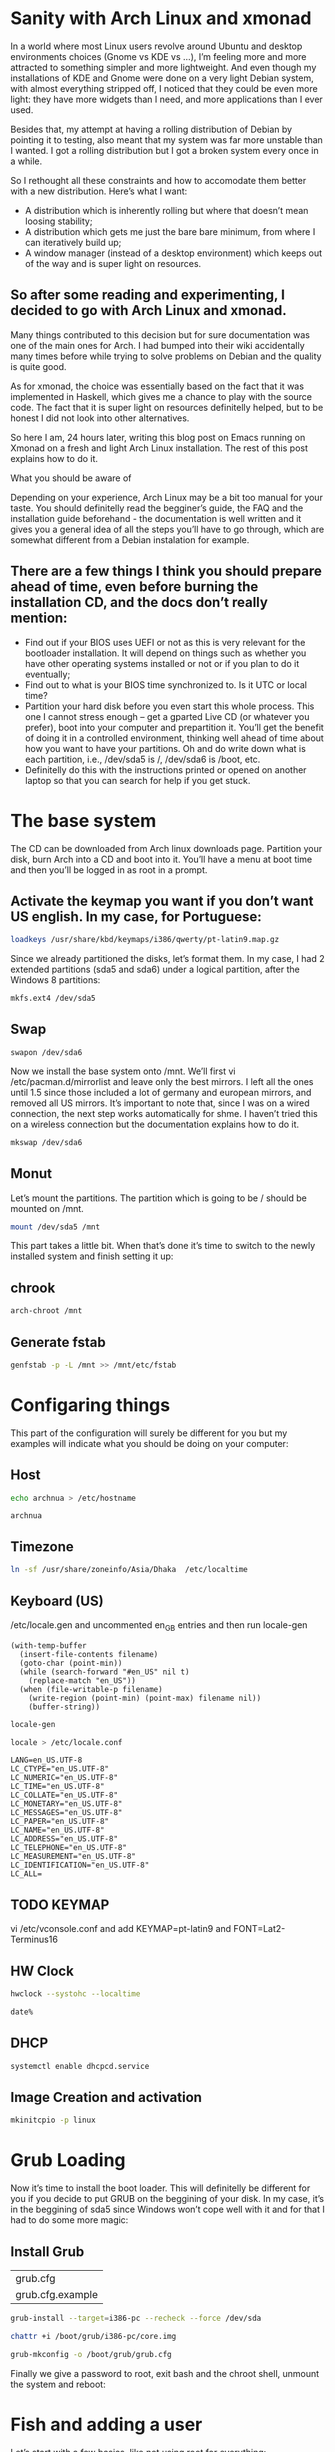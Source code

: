 * Sanity with Arch Linux and xmonad

In a world where most Linux users revolve around Ubuntu and desktop environments choices (Gnome vs KDE vs …), I’m feeling more and more attracted to something simpler
and more lightweight. And even though my installations of KDE and Gnome were done on a very light Debian system, with almost everything stripped off, I noticed that
they could be even more light: they have more widgets than I need, and more applications than I ever used.

Besides that, my attempt at having a rolling distribution of Debian by pointing it to testing, also meant that my system was far more unstable than I wanted. I got a
rolling distribution but I got a broken system every once in a while.

So I rethought all these constraints and how to accomodate them better with a new distribution. Here’s what I want:

- A distribution which is inherently rolling but where that doesn’t mean loosing stability;
- A distribution which gets me just the bare bare minimum, from where I can iteratively build up;
- A window manager (instead of a desktop environment) which keeps out of the way and is super light on resources.

** So after some reading and experimenting, I decided to go with Arch Linux and xmonad.

Many things contributed to this decision but for sure documentation was one of the main ones for Arch. I had bumped into their wiki accidentally many times before
while trying to solve problems on Debian and the quality is quite good.

As for xmonad, the choice was essentially based on the fact that it was implemented in Haskell, which gives me a chance to play with the source code. The fact that it
is super light on resources definitelly helped, but to be honest I did not look into other alternatives.

So here I am, 24 hours later, writing this blog post on Emacs running on Xmonad on a fresh and light Arch Linux installation. The rest of this post explains how to do
it.

What you should be aware of

Depending on your experience, Arch Linux may be a bit too manual for your taste. You should definitelly read the begginer’s guide, the FAQ and the installation guide
beforehand - the documentation is well written and it gives you a general idea of all the steps you’ll have to go through, which are somewhat different from a Debian
instalation for example.

** There are a few things I think you should prepare ahead of time, even before burning the installation CD, and the docs don’t really mention:

- Find out if your BIOS uses UEFI or not as this is very relevant for the bootloader installation. It will depend on things such as whether you have other operating
  systems installed or not or if you plan to do it eventually;
- Find out to what is your BIOS time synchronized to. Is it UTC or local time?
- Partition your hard disk before you even start this whole process. This one I cannot stress enough – get a gparted Live CD (or whatever you prefer), boot into your
  computer and prepartition it. You’ll get the benefit of doing it in a controlled environment, thinking well ahead of time about how you want to have your partitions.
  Oh and do write down what is each partition, i.e., /dev/sda5 is /, /dev/sda6 is /boot, etc.
- Definitelly do this with the instructions printed or opened on another laptop so that you can search for help if you get stuck.

* The base system

The CD can be downloaded from Arch linux downloads page. Partition your disk, burn Arch into a CD and boot into it. You’ll have a menu at boot time and then you’ll be
logged in as root in a prompt.

** Activate the keymap you want if you don’t want US english. In my case, for Portuguese:
#+BEGIN_SRC sh
 loadkeys /usr/share/kbd/keymaps/i386/qwerty/pt-latin9.map.gz
#+END_SRC

Since we already partitioned the disks, let’s format them. In my case, I had 2 extended partitions (sda5 and sda6) under a logical partition, after the Windows 8
partitions:
#+BEGIN_SRC sh
 mkfs.ext4 /dev/sda5
#+END_SRC
** Swap
#+BEGIN_SRC
 swapon /dev/sda6
#+END_SRC

Now we install the base system onto /mnt. We’ll first vi
/etc/pacman.d/mirrorlist and leave only the best mirrors.
I left all the ones until 1.5 since those included a
lot of germany and european mirrors, and removed all US mirrors.
It’s important to note that, since I was on a wired connection,
the next step works automatically for shme. I haven’t tried this
on a wireless connection but the documentation explains how to do it.

#+BEGIN_SRC sh
 mkswap /dev/sda6
#+END_SRC

** Monut

Let’s mount the partitions. The partition which is going to be / should be mounted on /mnt.

#+BEGIN_SRC sh
mount /dev/sda5 /mnt
#+END_SRC


This part takes a little bit. When that’s done it’s time to switch to the newly installed system and finish setting it up:

** chrook
#+BEGIN_SRC sh
arch-chroot /mnt
#+END_SRC

** Generate fstab
#+BEGIN_SRC sh
genfstab -p -L /mnt >> /mnt/etc/fstab
#+END_SRC

* Configaring things
This part of the configuration will surely be different for you but my examples will indicate what you should be doing on your computer:
** Host
#+BEGIN_SRC sh
echo archnua > /etc/hostname
#+END_SRC

#+RESULTS:
#+call: fread("/etc/hostname")

#+RESULTS:
: archnua

** Timezone
#+BEGIN_SRC sh
ln -sf /usr/share/zoneinfo/Asia/Dhaka  /etc/localtime
#+END_SRC

#+RESULTS:

** Keyboard (US)
 /etc/locale.gen and uncommented en_GB entries and then run locale-gen
#+BEGIN_SRC elisp :var filename="/etc/locale.gen")
  (with-temp-buffer
    (insert-file-contents filename)
    (goto-char (point-min))
    (while (search-forward "#en_US" nil t)
      (replace-match "en_US"))
    (when (file-writable-p filename)
      (write-region (point-min) (point-max) filename nil))
      (buffer-string))
#+END_SRC

#+RESULTS:
#+begin_example
# Configuration file for locale-gen
#
# lists of locales that are to be generated by the locale-gen command.
#
# Each line is of the form:
#
#     <locale> <charset>
#
#  where <locale> is one of the locales given in /usr/share/i18n/locales
#  and <charset> is one of the character sets listed in /usr/share/i18n/charmaps
#
#  Examples:
#  en_US ISO-8859-1
#  en_US.UTF-8 UTF-8
#  de_DE ISO-8859-1
#  de_DE@euro ISO-8859-15
#
#  The locale-gen command will generate all the locales,
#  placing them in /usr/lib/locale.
#
#  A list of supported locales is included in this file.
#  Uncomment the ones you need.
#
#aa_DJ.UTF-8 UTF-8
#aa_DJ ISO-8859-1
#aa_ER UTF-8
#aa_ER@saaho UTF-8
#aa_ET UTF-8
#af_ZA.UTF-8 UTF-8
#af_ZA ISO-8859-1
#ak_GH UTF-8
#am_ET UTF-8
#an_ES.UTF-8 UTF-8
#an_ES ISO-8859-15
#anp_IN UTF-8
#ar_AE.UTF-8 UTF-8
#ar_AE ISO-8859-6
#ar_BH.UTF-8 UTF-8
#ar_BH ISO-8859-6
#ar_DZ.UTF-8 UTF-8
#ar_DZ ISO-8859-6
#ar_EG.UTF-8 UTF-8
#ar_EG ISO-8859-6
#ar_IN UTF-8
#ar_IQ.UTF-8 UTF-8
#ar_IQ ISO-8859-6
#ar_JO.UTF-8 UTF-8
#ar_JO ISO-8859-6
#ar_KW.UTF-8 UTF-8
#ar_KW ISO-8859-6
#ar_LB.UTF-8 UTF-8
#ar_LB ISO-8859-6
#ar_LY.UTF-8 UTF-8
#ar_LY ISO-8859-6
#ar_MA.UTF-8 UTF-8
#ar_MA ISO-8859-6
#ar_OM.UTF-8 UTF-8
#ar_OM ISO-8859-6
#ar_QA.UTF-8 UTF-8
#ar_QA ISO-8859-6
#ar_SA.UTF-8 UTF-8
#ar_SA ISO-8859-6
#ar_SD.UTF-8 UTF-8
#ar_SD ISO-8859-6
#ar_SS UTF-8
#ar_SY.UTF-8 UTF-8
#ar_SY ISO-8859-6
#ar_TN.UTF-8 UTF-8
#ar_TN ISO-8859-6
#ar_YE.UTF-8 UTF-8
#ar_YE ISO-8859-6
#ayc_PE UTF-8
#az_AZ UTF-8
#as_IN UTF-8
#ast_ES.UTF-8 UTF-8
#ast_ES ISO-8859-15
#be_BY.UTF-8 UTF-8
#be_BY CP1251
#be_BY@latin UTF-8
#bem_ZM UTF-8
#ber_DZ UTF-8
#ber_MA UTF-8
#bg_BG.UTF-8 UTF-8
#bg_BG CP1251
#bhb_IN.UTF-8 UTF-8
#bho_IN UTF-8
#bn_BD UTF-8
#bn_IN UTF-8
#bo_CN UTF-8
#bo_IN UTF-8
#br_FR.UTF-8 UTF-8
#br_FR ISO-8859-1
#br_FR@euro ISO-8859-15
#brx_IN UTF-8
#bs_BA.UTF-8 UTF-8
#bs_BA ISO-8859-2
#byn_ER UTF-8
#ca_AD.UTF-8 UTF-8
#ca_AD ISO-8859-15
#ca_ES.UTF-8 UTF-8
#ca_ES ISO-8859-1
#ca_ES@euro ISO-8859-15
#ca_FR.UTF-8 UTF-8
#ca_FR ISO-8859-15
#ca_IT.UTF-8 UTF-8
#ca_IT ISO-8859-15
#ce_RU UTF-8
#cmn_TW UTF-8
#crh_UA UTF-8
#cs_CZ.UTF-8 UTF-8
#cs_CZ ISO-8859-2
#csb_PL UTF-8
#cv_RU UTF-8
#cy_GB.UTF-8 UTF-8
#cy_GB ISO-8859-14
#da_DK.UTF-8 UTF-8
#da_DK ISO-8859-1
#de_AT.UTF-8 UTF-8
#de_AT ISO-8859-1
#de_AT@euro ISO-8859-15
#de_BE.UTF-8 UTF-8
#de_BE ISO-8859-1
#de_BE@euro ISO-8859-15
#de_CH.UTF-8 UTF-8
#de_CH ISO-8859-1
#de_DE.UTF-8 UTF-8
#de_DE ISO-8859-1
#de_DE@euro ISO-8859-15
#de_LU.UTF-8 UTF-8
#de_LU ISO-8859-1
#de_LU@euro ISO-8859-15
#doi_IN UTF-8
#dv_MV UTF-8
#dz_BT UTF-8
#el_GR.UTF-8 UTF-8
#el_GR ISO-8859-7
#el_CY.UTF-8 UTF-8
#el_CY ISO-8859-7
#en_AG UTF-8
#en_AU.UTF-8 UTF-8
#en_AU ISO-8859-1
#en_BW.UTF-8 UTF-8
#en_BW ISO-8859-1
#en_CA.UTF-8 UTF-8
#en_CA ISO-8859-1
#en_DK.UTF-8 UTF-8
#en_DK ISO-8859-1
#en_GB.UTF-8 UTF-8
#en_GB ISO-8859-1
#en_HK.UTF-8 UTF-8
#en_HK ISO-8859-1
#en_IE.UTF-8 UTF-8
#en_IE ISO-8859-1
#en_IE@euro ISO-8859-15
#en_IN UTF-8
#en_NG UTF-8
#en_NZ.UTF-8 UTF-8
#en_NZ ISO-8859-1
#en_PH.UTF-8 UTF-8
#en_PH ISO-8859-1
#en_SG.UTF-8 UTF-8
#en_SG ISO-8859-1
en_US.UTF-8 UTF-8
en_US ISO-8859-1
#en_ZA.UTF-8 UTF-8
#en_ZA ISO-8859-1
#en_ZM UTF-8
#en_ZW.UTF-8 UTF-8
#en_ZW ISO-8859-1
#es_AR.UTF-8 UTF-8
#es_AR ISO-8859-1
#es_BO.UTF-8 UTF-8
#es_BO ISO-8859-1
#es_CL.UTF-8 UTF-8
#es_CL ISO-8859-1
#es_CO.UTF-8 UTF-8
#es_CO ISO-8859-1
#es_CR.UTF-8 UTF-8
#es_CR ISO-8859-1
#es_CU UTF-8
#es_DO.UTF-8 UTF-8
#es_DO ISO-8859-1
#es_EC.UTF-8 UTF-8
#es_EC ISO-8859-1
#es_ES.UTF-8 UTF-8
#es_ES ISO-8859-1
#es_ES@euro ISO-8859-15
#es_GT.UTF-8 UTF-8
#es_GT ISO-8859-1
#es_HN.UTF-8 UTF-8
#es_HN ISO-8859-1
#es_MX.UTF-8 UTF-8
#es_MX ISO-8859-1
#es_NI.UTF-8 UTF-8
#es_NI ISO-8859-1
#es_PA.UTF-8 UTF-8
#es_PA ISO-8859-1
#es_PE.UTF-8 UTF-8
#es_PE ISO-8859-1
#es_PR.UTF-8 UTF-8
#es_PR ISO-8859-1
#es_PY.UTF-8 UTF-8
#es_PY ISO-8859-1
#es_SV.UTF-8 UTF-8
#es_SV ISO-8859-1
#es_US.UTF-8 UTF-8
#es_US ISO-8859-1
#es_UY.UTF-8 UTF-8
#es_UY ISO-8859-1
#es_VE.UTF-8 UTF-8
#es_VE ISO-8859-1
#et_EE.UTF-8 UTF-8
#et_EE ISO-8859-1
#et_EE.ISO-8859-15 ISO-8859-15
#eu_ES.UTF-8 UTF-8
#eu_ES ISO-8859-1
#eu_ES@euro ISO-8859-15
#fa_IR UTF-8
#ff_SN UTF-8
#fi_FI.UTF-8 UTF-8
#fi_FI ISO-8859-1
#fi_FI@euro ISO-8859-15
#fil_PH UTF-8
#fo_FO.UTF-8 UTF-8
#fo_FO ISO-8859-1
#fr_BE.UTF-8 UTF-8
#fr_BE ISO-8859-1
#fr_BE@euro ISO-8859-15
#fr_CA.UTF-8 UTF-8
#fr_CA ISO-8859-1
#fr_CH.UTF-8 UTF-8
#fr_CH ISO-8859-1
#fr_FR.UTF-8 UTF-8
#fr_FR ISO-8859-1
#fr_FR@euro ISO-8859-15
#fr_LU.UTF-8 UTF-8
#fr_LU ISO-8859-1
#fr_LU@euro ISO-8859-15
#fur_IT UTF-8
#fy_NL UTF-8
#fy_DE UTF-8
#ga_IE.UTF-8 UTF-8
#ga_IE ISO-8859-1
#ga_IE@euro ISO-8859-15
#gd_GB.UTF-8 UTF-8
#gd_GB ISO-8859-15
#gez_ER UTF-8
#gez_ER@abegede UTF-8
#gez_ET UTF-8
#gez_ET@abegede UTF-8
#gl_ES.UTF-8 UTF-8
#gl_ES ISO-8859-1
#gl_ES@euro ISO-8859-15
#gu_IN UTF-8
#gv_GB.UTF-8 UTF-8
#gv_GB ISO-8859-1
#ha_NG UTF-8
#hak_TW UTF-8
#he_IL.UTF-8 UTF-8
#he_IL ISO-8859-8
#hi_IN UTF-8
#hne_IN UTF-8
#hr_HR.UTF-8 UTF-8
#hr_HR ISO-8859-2
#hsb_DE ISO-8859-2
#hsb_DE.UTF-8 UTF-8
#ht_HT UTF-8
#hu_HU.UTF-8 UTF-8
#hu_HU ISO-8859-2
#hy_AM UTF-8
#hy_AM.ARMSCII-8 ARMSCII-8
#ia_FR UTF-8
#id_ID.UTF-8 UTF-8
#id_ID ISO-8859-1
#ig_NG UTF-8
#ik_CA UTF-8
#is_IS.UTF-8 UTF-8
#is_IS ISO-8859-1
#it_CH.UTF-8 UTF-8
#it_CH ISO-8859-1
#it_IT.UTF-8 UTF-8
#it_IT ISO-8859-1
#it_IT@euro ISO-8859-15
#iu_CA UTF-8
#iw_IL.UTF-8 UTF-8
#iw_IL ISO-8859-8
#ja_JP.EUC-JP EUC-JP
#ja_JP.UTF-8 UTF-8
#ka_GE.UTF-8 UTF-8
#ka_GE GEORGIAN-PS
#kk_KZ.UTF-8 UTF-8
#kk_KZ PT154
#kl_GL.UTF-8 UTF-8
#kl_GL ISO-8859-1
#km_KH UTF-8
#kn_IN UTF-8
#ko_KR.EUC-KR EUC-KR
#ko_KR.UTF-8 UTF-8
#kok_IN UTF-8
#ks_IN UTF-8
#ks_IN@devanagari UTF-8
#ku_TR.UTF-8 UTF-8
#ku_TR ISO-8859-9
#kw_GB.UTF-8 UTF-8
#kw_GB ISO-8859-1
#ky_KG UTF-8
#lb_LU UTF-8
#lg_UG.UTF-8 UTF-8
#lg_UG ISO-8859-10
#li_BE UTF-8
#li_NL UTF-8
#lij_IT UTF-8
#lo_LA UTF-8
#lt_LT.UTF-8 UTF-8
#lt_LT ISO-8859-13
#lv_LV.UTF-8 UTF-8
#lv_LV ISO-8859-13
#lzh_TW UTF-8
#mag_IN UTF-8
#mai_IN UTF-8
#mg_MG.UTF-8 UTF-8
#mg_MG ISO-8859-15
#mhr_RU UTF-8
#mi_NZ.UTF-8 UTF-8
#mi_NZ ISO-8859-13
#mk_MK.UTF-8 UTF-8
#mk_MK ISO-8859-5
#ml_IN UTF-8
#mn_MN UTF-8
#mni_IN UTF-8
#mr_IN UTF-8
#ms_MY.UTF-8 UTF-8
#ms_MY ISO-8859-1
#mt_MT.UTF-8 UTF-8
#mt_MT ISO-8859-3
#my_MM UTF-8
#nan_TW UTF-8
#nan_TW@latin UTF-8
#nb_NO.UTF-8 UTF-8
#nb_NO ISO-8859-1
#nds_DE UTF-8
#nds_NL UTF-8
#ne_NP UTF-8
#nhn_MX UTF-8
#niu_NU UTF-8
#niu_NZ UTF-8
#nl_AW UTF-8
#nl_BE.UTF-8 UTF-8
#nl_BE ISO-8859-1
#nl_BE@euro ISO-8859-15
#nl_NL.UTF-8 UTF-8
#nl_NL ISO-8859-1
#nl_NL@euro ISO-8859-15
#nn_NO.UTF-8 UTF-8
#nn_NO ISO-8859-1
#nr_ZA UTF-8
#nso_ZA UTF-8
#oc_FR.UTF-8 UTF-8
#oc_FR ISO-8859-1
#om_ET UTF-8
#om_KE.UTF-8 UTF-8
#om_KE ISO-8859-1
#or_IN UTF-8
#os_RU UTF-8
#pa_IN UTF-8
#pa_PK UTF-8
#pap_AN UTF-8
#pap_AW UTF-8
#pap_CW UTF-8
#pl_PL.UTF-8 UTF-8
#pl_PL ISO-8859-2
#ps_AF UTF-8
#pt_BR.UTF-8 UTF-8
#pt_BR ISO-8859-1
#pt_PT.UTF-8 UTF-8
#pt_PT ISO-8859-1
#pt_PT@euro ISO-8859-15
#quz_PE UTF-8
#raj_IN UTF-8
#ro_RO.UTF-8 UTF-8
#ro_RO ISO-8859-2
#ru_RU.KOI8-R KOI8-R
#ru_RU.UTF-8 UTF-8
#ru_RU ISO-8859-5
#ru_UA.UTF-8 UTF-8
#ru_UA KOI8-U
#rw_RW UTF-8
#sa_IN UTF-8
#sat_IN UTF-8
#sc_IT UTF-8
#sd_IN UTF-8
#sd_IN@devanagari UTF-8
#se_NO UTF-8
#shs_CA UTF-8
#si_LK UTF-8
#sid_ET UTF-8
#sk_SK.UTF-8 UTF-8
#sk_SK ISO-8859-2
#sl_SI.UTF-8 UTF-8
#sl_SI ISO-8859-2
#so_DJ.UTF-8 UTF-8
#so_DJ ISO-8859-1
#so_ET UTF-8
#so_KE.UTF-8 UTF-8
#so_KE ISO-8859-1
#so_SO.UTF-8 UTF-8
#so_SO ISO-8859-1
#sq_AL.UTF-8 UTF-8
#sq_AL ISO-8859-1
#sq_MK UTF-8
#sr_ME UTF-8
#sr_RS UTF-8
#sr_RS@latin UTF-8
#ss_ZA UTF-8
#st_ZA.UTF-8 UTF-8
#st_ZA ISO-8859-1
#sv_FI.UTF-8 UTF-8
#sv_FI ISO-8859-1
#sv_FI@euro ISO-8859-15
#sv_SE.UTF-8 UTF-8
#sv_SE ISO-8859-1
#sw_KE UTF-8
#sw_TZ UTF-8
#szl_PL UTF-8
#ta_IN UTF-8
#ta_LK UTF-8
#tcy_IN.UTF-8 UTF-8
#te_IN UTF-8
#tg_TJ.UTF-8 UTF-8
#tg_TJ KOI8-T
#th_TH.UTF-8 UTF-8
#th_TH TIS-620
#the_NP UTF-8
#ti_ER UTF-8
#ti_ET UTF-8
#tig_ER UTF-8
#tk_TM UTF-8
#tl_PH.UTF-8 UTF-8
#tl_PH ISO-8859-1
#tn_ZA UTF-8
#tr_CY.UTF-8 UTF-8
#tr_CY ISO-8859-9
#tr_TR.UTF-8 UTF-8
#tr_TR ISO-8859-9
#ts_ZA UTF-8
#tt_RU UTF-8
#tt_RU@iqtelif UTF-8
#ug_CN UTF-8
#uk_UA.UTF-8 UTF-8
#uk_UA KOI8-U
#unm_US UTF-8
#ur_IN UTF-8
#ur_PK UTF-8
#uz_UZ.UTF-8 UTF-8
#uz_UZ ISO-8859-1
#uz_UZ@cyrillic UTF-8
#ve_ZA UTF-8
#vi_VN UTF-8
#wa_BE ISO-8859-1
#wa_BE@euro ISO-8859-15
#wa_BE.UTF-8 UTF-8
#wae_CH UTF-8
#wal_ET UTF-8
#wo_SN UTF-8
#xh_ZA.UTF-8 UTF-8
#xh_ZA ISO-8859-1
#yi_US.UTF-8 UTF-8
#yi_US CP1255
#yo_NG UTF-8
#yue_HK UTF-8
#zh_CN.GB18030 GB18030
#zh_CN.GBK GBK
#zh_CN.UTF-8 UTF-8
#zh_CN GB2312
#zh_HK.UTF-8 UTF-8
#zh_HK BIG5-HKSCS
#zh_SG.UTF-8 UTF-8
#zh_SG.GBK GBK
#zh_SG GB2312
#zh_TW.EUC-TW EUC-TW
#zh_TW.UTF-8 UTF-8
#zh_TW BIG5
#zu_ZA.UTF-8 UTF-8
#zu_ZA ISO-8859-1
#+end_example


#+BEGIN_SRC sh
locale-gen
#+END_SRC


#+RESULTS:
| Generating          | locales... |
| en_US.UTF-8...      | done       |
| en_US.ISO-8859-1... | done       |
| Generation          | complete.  |

#+BEGIN_SRC sh
 locale > /etc/locale.conf
#+END_SRC

#+RESULTS:

#+call: fread("/etc/locale.conf")

#+RESULTS:

#+begin_example
LANG=en_US.UTF-8
LC_CTYPE="en_US.UTF-8"
LC_NUMERIC="en_US.UTF-8"
LC_TIME="en_US.UTF-8"
LC_COLLATE="en_US.UTF-8"
LC_MONETARY="en_US.UTF-8"
LC_MESSAGES="en_US.UTF-8"
LC_PAPER="en_US.UTF-8"
LC_NAME="en_US.UTF-8"
LC_ADDRESS="en_US.UTF-8"
LC_TELEPHONE="en_US.UTF-8"
LC_MEASUREMENT="en_US.UTF-8"
LC_IDENTIFICATION="en_US.UTF-8"
LC_ALL=
#+end_example

** TODO KEYMAP
 vi /etc/vconsole.conf and add KEYMAP=pt-latin9 and FONT=Lat2-Terminus16
** HW Clock
#+BEGIN_SRC sh
hwclock --systohc --localtime
#+END_SRC

#+RESULTS:

#+BEGIN_SRC sh
date%
#+END_SRC

#+RESULTS:
: Sat Jan 23 17:21:05 BDT 2016

** DHCP
#+BEGIN_SRC sh
systemctl enable dhcpcd.service
#+END_SRC

#+RESULTS:

** Image Creation and activation
#+BEGIN_SRC sh
mkinitcpio -p linux
#+END_SRC

#+RESULTS:
| ==> | Building   | image               | from         | preset:              | /etc/mkinitcpio.d/linux.preset:    | 'default'                          |    |            |
| ->  | -k         | /boot/vmlinuz-linux | -c           | /etc/mkinitcpio.conf | -g                                 | /boot/initramfs-linux.img          |    |            |
| ==> | Starting   | build:              | 4.3.3-3-ARCH |                      |                                    |                                    |    |            |
| ->  | Running    | build               | hook:        | [base]               |                                    |                                    |    |            |
| ->  | Running    | build               | hook:        | [udev]               |                                    |                                    |    |            |
| ->  | Running    | build               | hook:        | [autodetect]         |                                    |                                    |    |            |
| ->  | Running    | build               | hook:        | [modconf]            |                                    |                                    |    |            |
| ->  | Running    | build               | hook:        | [block]              |                                    |                                    |    |            |
| ->  | Running    | build               | hook:        | [filesystems]        |                                    |                                    |    |            |
| ->  | Running    | build               | hook:        | [keyboard]           |                                    |                                    |    |            |
| ->  | Running    | build               | hook:        | [fsck]               |                                    |                                    |    |            |
| ==> | Generating | module              | dependencies |                      |                                    |                                    |    |            |
| ==> | Creating   | gzip-compressed     | initcpio     | image:               | /boot/initramfs-linux.img          |                                    |    |            |
| ==> | Image      | generation          | successful   |                      |                                    |                                    |    |            |
| ==> | Building   | image               | from         | preset:              | /etc/mkinitcpio.d/linux.preset:    | 'fallback'                         |    |            |
| ->  | -k         | /boot/vmlinuz-linux | -c           | /etc/mkinitcpio.conf | -g                                 | /boot/initramfs-linux-fallback.img | -S | autodetect |
| ==> | Starting   | build:              | 4.3.3-3-ARCH |                      |                                    |                                    |    |            |
| ->  | Running    | build               | hook:        | [base]               |                                    |                                    |    |            |
| ->  | Running    | build               | hook:        | [udev]               |                                    |                                    |    |            |
| ->  | Running    | build               | hook:        | [modconf]            |                                    |                                    |    |            |
| ->  | Running    | build               | hook:        | [block]              |                                    |                                    |    |            |
| ->  | Running    | build               | hook:        | [filesystems]        |                                    |                                    |    |            |
| ->  | Running    | build               | hook:        | [keyboard]           |                                    |                                    |    |            |
| ->  | Running    | build               | hook:        | [fsck]               |                                    |                                    |    |            |
| ==> | Generating | module              | dependencies |                      |                                    |                                    |    |            |
| ==> | Creating   | gzip-compressed     | initcpio     | image:               | /boot/initramfs-linux-fallback.img |                                    |    |            |
| ==> | Image      | generation          | successful   |                      |                                    |                                    |    |            |

* Grub Loading
 Now it’s time to install the boot loader. This will definitelly be different for you if you decide to put GRUB on the beggining of your disk. In my case, it’s in the
beggining of sda5 since Windows won’t cope well with it and for that I had to do some more magic:
** Install Grub
#+call: cmdaync("pacman -S grub")

#+RESULTS:
| grub.cfg         |
| grub.cfg.example |

#+BEGIN_SRC sh
 grub-install --target=i386-pc --recheck --force /dev/sda
#+END_SRC

#+RESULTS:

#+BEGIN_SRC sh
chattr +i /boot/grub/i386-pc/core.img
#+END_SRC

#+RESULTS:


#+BEGIN_SRC sh
 grub-mkconfig -o /boot/grub/grub.cfg
#+END_SRC

#+RESULTS:

Finally we give a password to root, exit bash and the chroot shell, unmount the system and reboot:

* Fish and adding a user
Let’s start with a few basics, like not using root for everything:

** pacman -S sudo
#+BEGIN_SRC sh
which sudo
#+END_SRC

#+RESULTS:
: /usr/bin/sudo

** visudo and uncomment the wheel group line :(
** pacman -S fish python
Let’s get Fish as well, so that we can define it as the shell for our new user:
#+BEGIN_SRC sh
 chsh -s /usr/bin/fish
#+END_SRC

#+RESULTS:
| Changing | shell    | for | root. |
| Shell    | changed. |     |       |

#+BEGIN_SRC sh
 useradd --shell /usr/bin/fish --create-home -m -G wheel luis
#+END_SRC

#+RESULTS:

** passwd luis and set a new password

* nVIDIA
We can check that the nVIDIA driver works ok even without having X Windows, so let’s do that:
** install
#+BEGIN_SRC sh

#+END_SRC
pacman -S nvidia

* Reset
#+BEGIN_SRC sh
 systemctl reboot
 passwd
 exit
 exit
 umount /mnt
 systemctl reboot
#+END_SRC
* Fix Resulation
The console will now show up in 640x480 resolution so let’s change that to something nicer. For that we need to know what resolutions our graphics card can handle and
for that we need a tool called hwinfo
**  hwinfo and fix framebuffer
#+BEGIN_SRC sh
 pacman -S hwinfo
#+END_SRC
#+BEGIN_SRC sh :results repla
hwinfo --framebuffer
#+END_SRC

#+RESULTS:

- Find the line which starts with GRUB_GFXMODE and update it to match the resolution you chose (in my case GRUB_GFXMODE=1280x1024x24);
- Find the line which starts with GRUB_GFXPAYLOAD_LINUX and update it to say GRUB_GFXPAYLOAD_LINUX=keep);
- Add the decimal representation of the hex mode you found with hwinfo to the GRUB_CMDLINE_LINUX_DEFAULT like so GRUB_CMDLINE_LINUX_DEFAULT="quiet splash vga=795
- Recreate the grub configuration with grub-mkconfig -o /boot/grub/grub.cfg and systemctl reboot


** Expected results
The output will look something like this:
You’ll find some hexadecimal number on the column on the left which you should convert to decimal. In my case, the mode I was interested in was 1280x1024x24, which is
0x031b, which is 795 in decimal. That number should now be added to /etc/default/grub plus the following changes:


#+BEGIN_EXAMPLE
02: None 00.0: 11001 VESA Framebuffer
[Created at bios.459]
Unique ID: rdCR.y3YwIxtOSHA
Hardware Class: framebuffer
Model: "NVIDIA GK110 Board - 20830010"
Vendor: "NVIDIA Corporation"
Device: "GK110 Board - 20830010"
SubVendor: "NVIDIA"
SubDevice:
Revision: "Chip Rev"
Memory Size: 14 MB
Memory Range: 0xf1000000-0xf1dfffff (rw)
Mode 0x0300: 640x400 (+640), 8 bits
Mode 0x0301: 640x480 (+640), 8 bits
Mode 0x0303: 800x600 (+800), 8 bits
Mode 0x0305: 1024x768 (+1024), 8 bits
Mode 0x0307: 1280x1024 (+1280), 8 bits
Mode 0x030e: 320x200 (+640), 16 bits
Mode 0x030f: 320x200 (+1280), 24 bits
Mode 0x0311: 640x480 (+1280), 16 bits
Mode 0x0312: 640x480 (+2560), 24 bits
Mode 0x0314: 800x600 (+1600), 16 bits
Mode 0x0315: 800x600 (+3200), 24 bits
Mode 0x0317: 1024x768 (+2048), 16 bits
Mode 0x0318: 1024x768 (+4096), 24 bits
Mode 0x031a: 1280x1024 (+2560), 16 bits
Mode 0x031b: 1280x1024 (+5120), 24 bits
Mode 0x0330: 320x200 (+320), 8 bits
Mode 0x0331: 320x400 (+320), 8 bits
Mode 0x0332: 320x400 (+640), 16 bits
Mode 0x0333: 320x400 (+1280), 24 bits
Mode 0x0334: 320x240 (+320), 8 bits
Mode 0x0335: 320x240 (+640), 16 bits
Mode 0x0336: 320x240 (+1280), 24 bits
Mode 0x033d: 640x400 (+1280), 16 bits
Mode 0x033e: 640x400 (+2560), 24 bits
Mode 0x034b: 1920x1080 (+1920), 8 bits
Mode 0x034c: 1920x1080 (+3840), 16 bits
Mode 0x034d: 1920x1080 (+7680), 24 bits
Mode 0x0360: 1280x800 (+1280), 8 bits
Mode 0x0361: 1280x800 (+5120), 24 bits
Config Status: cfg=new, avail=yes, need=no, active=unknown
#+END_EXAMPLE

* X windows and xmonad

We’ll be installing a window manager, as opposed to a full desktop environment. It’s a good idea to understand the differences between the two. For me, the main reason
to go for a window manager was really performance.
** xorg installations
#+BEGIN_SRC sh
pacman -S xorg-server xorg-server-utils xorg-apps xorg-xinit xorg-message xscreensaver feh ttf-inconsolata
#+END_SRC
** nVIDIA
Let’s create our nVIDIA configuration file at /etc/X11/xorg.conf.d/20-nvidia.conf with

Section "Device"
    Identifier "Nvidia Card"
    Driver "nvidia"
    VendorName "NVIDIA Corporation"
    Option "NoLogo" "true"
EndSection

** capslog as ctl and ctl alt backspace as kill windows
I made the Caps Lock key and alternative to CTRL key (for emacs) and I set CTRL+ALT+Backspace as
the combination to kill X Windows:

#+BEGIN_SRC sh
 localectl set-X11-keymap  caps:ctrl_modifier,terminate:ctrl_alt_bksp
#+END_SRC

#+RESULTS:

** Next I configured the terminal to use the inconsolata font
#+BEGIN_SRC elisp :var buffer = inconsolata() :var filename="~/.Xresources"
  (with-temp-buffer
;;  (insert-file-contents filename)
  (insert buffer)
  (when (file-writable-p filename)
    (write-region (point-min) (point-max) filename nil))
  (buffer-string))
#+END_SRC

#+RESULTS:
:
: XTerm*reverseVideo: on
: xterm*faceName: Inconsolata:size=10:antialias=true

#+call: fread("~/.Xresources")

#+RESULTS:
:
: XTerm*reverseVideo: on
: xterm*faceName: Inconsolata:size=10:antialias=true

#+NAME: inconsolatatxt
#+BEGIN_SRC elisp
XTerm*reverseVideo: on
xterm*faceName: Inconsolata:size=10:antialias=true
#+END_SRC


#+NAME: inconsolata
#+BEGIN_SRC python :session :noweb yes
"""
<<inconsolatatxt>>
"""
#+END_SRC

#+RESULTS: inconsolata
:
: XTerm*reverseVideo: on
: xterm*faceName: Inconsolata:size=10:antialias=true







We’re almost done. We now get xmonad and configure it:

** Xmonad installation
#+call: cmdaync("pacman -S xmonad xmonad-contrib cabal-install xmobar ghc haddock gmrun dmenu")
** Configaring
The default configuration is a bit too white so let’s change it.
These changes are based upon several guides and tutorials found on the
xmonad page, on the Haskell wiki and on the Arch Linux Wiki.
They represent the bare minimum for me but, as with everything in this post, YMMV.

It uses xmobar to have a small text based bar on the top of the screen
and a background image. Nothing more.

***  ~/.xmonad/xmonad.hs
Let’s edit ~/.xmonad/xmonad.hs and add the following Haskell code
(remember to replace my references to /home/luis with your home directory):

#+NAME: xmonadcode
#+BEGIN_SRC haskell
import XMonad
import XMonad.Hooks.ManageDocks
import XMonad.Hooks.DynamicLog
import XMonad.Util.Run
import XMonad.Util.EZConfig

main = do
xmproc <- spawnPipe "/usr/bin/xmobar {home}"
    xmonad $ defaultConfig
    { manageHook = manageDocks <+> manageHook defaultConfig
    , layoutHook = avoidStruts  $  layoutHook defaultConfig
    , logHook = dynamicLogWithPP xmobarPP
    { ppOutput = hPutStrLn xmproc
        , ppTitle = xmobarColor "green" "" . shorten 50 }
    } `additionalKeys`
    [ ((mod4Mask .|. shiftMask, xK_z), spawn "xscreensaver-command -lock") ]
#+END_SRC

***  ~/.xmobarrc
#+NAME: xmobar
#+BEGIN_SRC sh
Config { font = "-*-Fixed-Bold-R-Normal-*-13-*-*-*-*-*-*-*"
    , bgColor = "black"
    , fgColor = "grey"
    , position = TopW L 100
    , commands = [ Run Weather "EDDB" ["-t","<station>: <tempC>C","-L","5","-H","30","--normal","green","--high","red","--low","lightblue"] 3600
        , Run MultiCpu ["-t","<autototal>","-L","5","-H","50","--normal","green","--high","red"] 50
        , Run Memory ["-t","Mem: <usedratio>%"] 0
        , Run Date "%a %b %_d %H:%M:%S" "date" 10
        , Run StdinReader
        ]
    , sepChar = "%"
    , alignSep = "}{"
    , template = "%StdinReader% }{ %multicpu% | %memory% | <fc=#ee9a00>%date%</fc> | %EDDB%"
}
#+END_SRC
*** ~/.xinitrc
Finally, find an image you like for background (I’m currently using this one), download it and edit you ~/.xinitrc:

#+NAME: xinit
#+BEGIN_SRC sh
#!/bin/sh
#
# ~/.xinitrc
#
# Executed by startx (run your window manager from here)

if [ -d /etc/X11/xinit/xinitrc.d ]; then
    for f in /etc/X11/xinit/xinitrc.d/*; do
        [ -x "$f" ] && . "$f"
    done
    unset f
fi

# Xresources
[[ -f ~/.Xresources ]] && xrdb -merge ~/.Xresources

# Set the background Image
feh --bg-fill ~/dot/lambda.jpg

# start xscreensaver
/usr/bin/xscreensaver -no-splash &

# Start xmonad
exec xmonad

#+END_SRC

* Start X
At this point startx should start xmonad and show you your downloaded image as background.

This is a very very bare bones configuration which is supposed to be iterated. There’s still many things that can be done on top of this
- X windows is not starting automatically after you login. This is a good thing to change or even, if you prefer, use a display manager;
- emacs is still not configured or themed;
- xmobar can be tweaked even more;
- And there’s more applications to install (from the top of my head: firefox, java, node, intellij, clementine, vlc).

In the meantime, if you want to peek into some of these files, check my dot files repository on github.

For now the foundation is laid - a very minimal and super fast Linux with a windowing system which just gets out of the way. :-)
